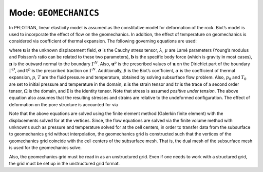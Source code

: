 .. _mode-geomechanics:

Mode: ``GEOMECHANICS``
----------------------

In PFLOTRAN, linear elasticity model is assumed as the constitutive
model for deformation of the rock. Biot’s model is used to incorporate
the effect of flow on the geomechanics. In addition, the effect of
temperature on geomechanics is considered via coefficient of thermal
expansion. The following governing equations are used:

.. math::
   :label: Eq:mom
   
   \nabla \cdot [{\boldsymbol{\sigma}}] + \rho {\boldsymbol{b}} = 0 \quad \mathrm{in} \; \Omega, 
   
.. math::
   :label: diri
   
   &{\boldsymbol{\sigma}} = \lambda \text{tr}\left({\boldsymbol{\varepsilon}}\right) + 2\mu {\boldsymbol{\varepsilon}} - \beta p {\boldsymbol{I}} - \alpha T {\boldsymbol{I}}, \\
   &{\boldsymbol{\varepsilon}} = \frac{1}{2} \left(\nabla{\boldsymbol{u}}({\boldsymbol{x}}) + [\nabla {\boldsymbol{u}}({\boldsymbol{x}})]^{T}  \right), \\
   &{\boldsymbol{u}}({\boldsymbol{x}}) = {\boldsymbol{u}}^p({\boldsymbol{x}}) \quad \mathrm{on} \; \Gamma^D,
   
.. math::
   :label: eqn:neu
   
   {\boldsymbol{\sigma}}{\boldsymbol{n}}({\boldsymbol{x}}) = t^p({\boldsymbol{x}}) \quad \mathrm{on} \; \Gamma^N, 
   
where :math:`{\boldsymbol{u}}` is the unknown displacement field,
:math:`{\boldsymbol{\sigma}}` is the Cauchy stress tensor,
:math:`\lambda`, :math:`\mu` are Lamé parameters (Young’s modulus and
Poisson’s ratio can be related to these two parameters),
:math:`{\boldsymbol{b}}` is the specific body force (which is gravity in
most cases), :math:`{\boldsymbol{n}}` is the outward normal to the
boundary :math:`\Gamma^N`. Also, :math:`{\boldsymbol{u}}^p` is the
prescribed values of :math:`{\boldsymbol{u}}` on the Dirichlet part of
the boundary :math:`\Gamma^D`, and :math:`{\boldsymbol{t}}^p` is the
prescribed traction on :math:`\Gamma^N`. Additionally, :math:`\beta` is
the Biot’s coefficient, :math:`\alpha` is the coefficient of thermal
expansion, :math:`p`, :math:`T` are the fluid pressure and temperature,
obtained by solving subsurface flow problem. Also, :math:`p_0` and
:math:`T_0` are set to initial pressure and temperature in the domain,
:math:`{\boldsymbol{\varepsilon}}` is the strain tensor and
:math:`\text{tr}` is the trace of a second order tensor, :math:`\Omega`
is the domain, and :math:`{\boldsymbol{I}}` is the identity tensor. Note
that stress is assumed *positive under tension*. The above equation
also assumes that the resulting stresses and strains are relative to
the undeformed configuration. The effect of
deformation on the pore structure is accounted for via

.. math::
   :label: pore-structure
   
   \phi = \phi_0 +  \text{tr}({\boldsymbol{\varepsilon}}).

Note that the above equations are solved using the finite element method
(Galerkin finite element) with the displacements solved for at the
vertices. Since, the flow equations are solved via the finite volume
method with unknowns such as pressure and temperature solved for at the
cell centers, in order to transfer data from the subsurface to
geomechanics grid without interpolation, the geomechanics grid is
constructed such that the vertices of the geomechanics grid coincide
with the cell centers of the subsurface mesh. That is, the dual mesh of
the subsurface mesh is used for the geomechanics solve.

Also, the geomechanics grid must be read in as an unstructured grid.
Even if one needs to work with a structured grid, the grid must be set
up in the unstructured grid format.
